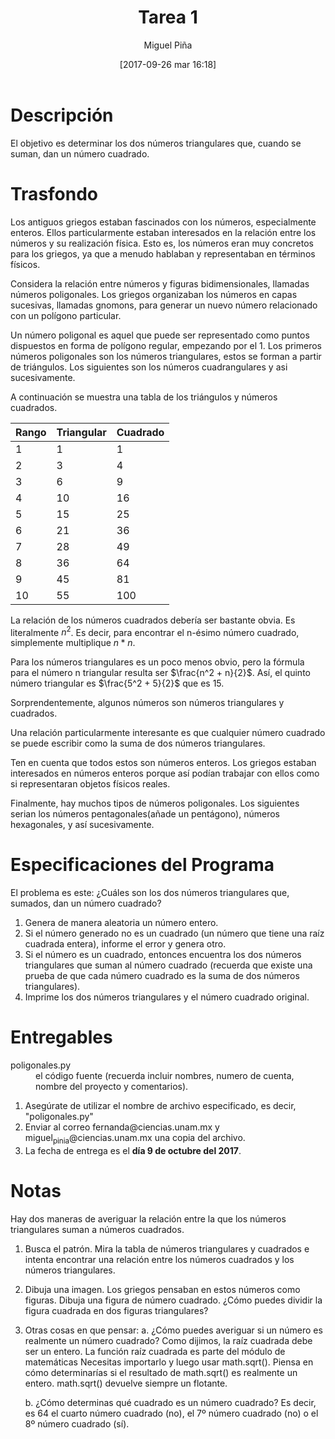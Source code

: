 #+title: Tarea 1
#+author: Miguel Piña
#+date: [2017-09-26 mar 16:18]

* Descripción

El objetivo es determinar los dos números triangulares que, cuando se suman, dan
un número cuadrado.

* Trasfondo

Los antiguos griegos estaban fascinados con los números, especialmente
enteros. Ellos particularmente estaban interesados ​​en la relación entre los
números y su realización física. Esto es, los números eran muy concretos para
los griegos, ya que a menudo hablaban y representaban en términos físicos.

Considera la relación entre números y figuras bidimensionales, llamadas
números poligonales. Los griegos organizaban los números en capas sucesivas,
llamadas gnomons, para generar un nuevo número relacionado con un polígono
particular.

Un número poligonal es aquel que puede ser representado como puntos dispuestos
en forma de polígono regular, empezando por el 1. Los primeros números
poligonales son los números triangulares, estos se forman a partir de
triángulos. Los siguientes son los números cuadrangulares y asi sucesivamente.

A continuación se muestra una tabla de los triángulos y números cuadrados.

| Rango | Triangular | Cuadrado |
|-------+------------+----------|
|     1 |          1 |        1 |
|     2 |          3 |        4 |
|     3 |          6 |        9 |
|     4 |         10 |       16 |
|     5 |         15 |       25 |
|     6 |         21 |       36 |
|     7 |         28 |       49 |
|     8 |         36 |       64 |
|     9 |         45 |       81 |
|    10 |         55 |      100 |

La relación de los números cuadrados debería ser bastante obvia. Es literalmente
$n^2$. Es decir, para encontrar el n-ésimo número cuadrado, simplemente
multiplique $n * n$.

Para los números triangulares es un poco menos obvio, pero la fórmula para el
número n triangular resulta ser $\frac{n^2 + n}{2}$. Así, el quinto número
triangular es $\frac{5^2 + 5}{2}$ que es 15.

Sorprendentemente, algunos números son números triangulares y cuadrados.

Una relación particularmente interesante es que cualquier número cuadrado se
puede escribir como la suma de dos números triangulares.

Ten en cuenta que todos estos son  números enteros. Los griegos estaban
interesados ​​en números enteros porque así podían trabajar con ellos como si
representaran objetos físicos reales.

Finalmente, hay muchos tipos de números poligonales. Los siguientes serian los
números pentagonales(añade un pentágono), números hexagonales, y así
sucesivamente.

* Especificaciones del Programa

El problema es este: ¿Cuáles son los dos números triangulares que, sumados, dan
un número cuadrado?

1. Genera de manera aleatoria un número entero.
2. Si el número generado no es un cuadrado (un número que tiene una raíz
   cuadrada entera), informe el error y genera otro.
3. Si el número es un cuadrado, entonces encuentra los dos números triangulares
   que suman al número cuadrado (recuerda que existe una prueba de que cada
   número cuadrado es la suma de dos números triangulares).
4. Imprime los dos números triangulares y el número cuadrado original.

* Entregables
- poligonales.py :: el código fuente (recuerda incluir nombres, numero de cuenta,
                    nombre del proyecto y comentarios).

1. Asegúrate de utilizar el nombre de archivo especificado, es decir,
   "poligonales.py"
2. Enviar al correo fernanda@ciencias.unam.mx y miguel_pinia@ciencias.unam.mx
   una copia del archivo.
3. La fecha de entrega es el *día 9 de octubre del 2017*.


* Notas
Hay dos maneras de averiguar la relación entre la que los números triangulares
suman a números cuadrados.

1. Busca el patrón. Mira la tabla de números triangulares y cuadrados e intenta
   encontrar una relación entre los números cuadrados y los números triangulares.
2. Dibuja una imagen. Los griegos pensaban en estos números como figuras. Dibuja
   una figura de número cuadrado. ¿Cómo puedes dividir la figura cuadrada en dos
   figuras triangulares?
3. Otras cosas en que pensar:
   a. ¿Cómo puedes averiguar si un número es realmente un número cuadrado? Como
      dijimos, la raíz cuadrada debe ser un entero. La función raíz cuadrada es
      parte del módulo de matemáticas Necesitas importarlo y luego usar
      math.sqrt(). Piensa en cómo determinarías si el resultado de math.sqrt()
      es realmente un entero. math.sqrt() devuelve siempre un flotante.

   b. ¿Cómo determinas qué cuadrado es un número cuadrado? Es decir, es 64 el
      cuarto  número cuadrado (no), el 7º número cuadrado (no) o el 8º número
      cuadrado (sí).
